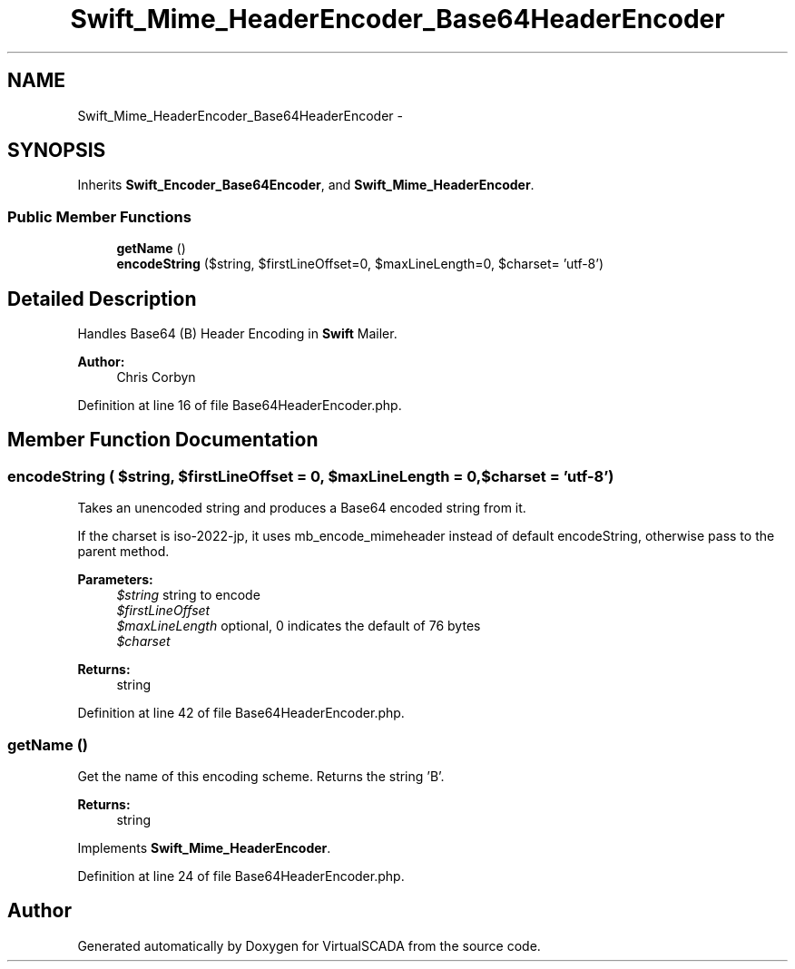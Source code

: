 .TH "Swift_Mime_HeaderEncoder_Base64HeaderEncoder" 3 "Tue Apr 14 2015" "Version 1.0" "VirtualSCADA" \" -*- nroff -*-
.ad l
.nh
.SH NAME
Swift_Mime_HeaderEncoder_Base64HeaderEncoder \- 
.SH SYNOPSIS
.br
.PP
.PP
Inherits \fBSwift_Encoder_Base64Encoder\fP, and \fBSwift_Mime_HeaderEncoder\fP\&.
.SS "Public Member Functions"

.in +1c
.ti -1c
.RI "\fBgetName\fP ()"
.br
.ti -1c
.RI "\fBencodeString\fP ($string, $firstLineOffset=0, $maxLineLength=0, $charset= 'utf-8')"
.br
.in -1c
.SH "Detailed Description"
.PP 
Handles Base64 (B) Header Encoding in \fBSwift\fP Mailer\&.
.PP
\fBAuthor:\fP
.RS 4
Chris Corbyn 
.RE
.PP

.PP
Definition at line 16 of file Base64HeaderEncoder\&.php\&.
.SH "Member Function Documentation"
.PP 
.SS "encodeString ( $string,  $firstLineOffset = \fC0\fP,  $maxLineLength = \fC0\fP,  $charset = \fC'utf-8'\fP)"
Takes an unencoded string and produces a Base64 encoded string from it\&.
.PP
If the charset is iso-2022-jp, it uses mb_encode_mimeheader instead of default encodeString, otherwise pass to the parent method\&.
.PP
\fBParameters:\fP
.RS 4
\fI$string\fP string to encode 
.br
\fI$firstLineOffset\fP 
.br
\fI$maxLineLength\fP optional, 0 indicates the default of 76 bytes 
.br
\fI$charset\fP 
.RE
.PP
\fBReturns:\fP
.RS 4
string 
.RE
.PP

.PP
Definition at line 42 of file Base64HeaderEncoder\&.php\&.
.SS "getName ()"
Get the name of this encoding scheme\&. Returns the string 'B'\&.
.PP
\fBReturns:\fP
.RS 4
string 
.RE
.PP

.PP
Implements \fBSwift_Mime_HeaderEncoder\fP\&.
.PP
Definition at line 24 of file Base64HeaderEncoder\&.php\&.

.SH "Author"
.PP 
Generated automatically by Doxygen for VirtualSCADA from the source code\&.
